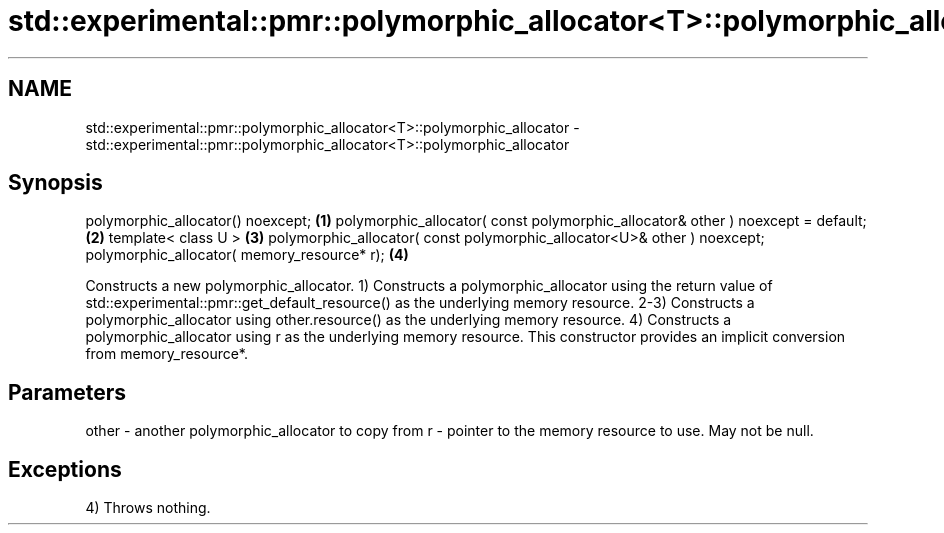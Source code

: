 .TH std::experimental::pmr::polymorphic_allocator<T>::polymorphic_allocator 3 "2020.03.24" "http://cppreference.com" "C++ Standard Libary"
.SH NAME
std::experimental::pmr::polymorphic_allocator<T>::polymorphic_allocator \- std::experimental::pmr::polymorphic_allocator<T>::polymorphic_allocator

.SH Synopsis

polymorphic_allocator() noexcept;                                               \fB(1)\fP
polymorphic_allocator( const polymorphic_allocator& other ) noexcept = default; \fB(2)\fP
template< class U >                                                             \fB(3)\fP
polymorphic_allocator( const polymorphic_allocator<U>& other ) noexcept;
polymorphic_allocator( memory_resource* r);                                     \fB(4)\fP

Constructs a new polymorphic_allocator.
1) Constructs a polymorphic_allocator using the return value of std::experimental::pmr::get_default_resource() as the underlying memory resource.
2-3) Constructs a polymorphic_allocator using other.resource() as the underlying memory resource.
4) Constructs a polymorphic_allocator using r as the underlying memory resource. This constructor provides an implicit conversion from memory_resource*.

.SH Parameters


other - another polymorphic_allocator to copy from
r     - pointer to the memory resource to use. May not be null.


.SH Exceptions

4) Throws nothing.



